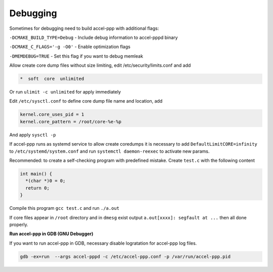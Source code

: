 .. _debugging:

Debugging
=========

Sometimes for debugging need to build accel-ppp with additional flags:

``-DCMAKE_BUILD_TYPE=Debug`` - Include debug information to accel-pppd binary

``-DCMAKE_C_FLAGS='-g -O0'`` - Enable optimization flags

``-DMEMDEBUG=TRUE`` - Set this flag if you want to debug memleak

Allow create core dump files without size limiting, edit /etc/security/limits.conf and add

.. code-block:: sh
  
  *  soft  core  unlimited

Or run ``ulimit -c unlimited`` for apply immediately

Edit ``/etc/sysctl.conf`` to define core dump file name and location, add

.. code-block:: sh
  
  kernel.core_uses_pid = 1
  kernel.core_pattern = /root/core-%e-%p

And apply ``sysctl -p``

If accel-ppp runs as systemd service to allow create coredumps it is necessary to add ``DefaultLimitCORE=infinity`` to ``/etc/systemd/system.conf`` and run ``systemctl daemon-reexec`` to activate new params.

Recommended: to create a self-checking program with predefined mistake. Create ``test.c`` with the following content

.. code-block:: sh
  
  int main() {
    *(char *)0 = 0;
    return 0;
  }

Compile this program ``gcc test.c`` and run ``./a.out``

If core files appear in ``/root`` directory and in ``dmesg`` exist output ``a.out[xxxx]: segfault at ...`` then all done properly.

**Run accel-ppp in GDB (GNU Debugger)**

If you want to run accel-ppp in GDB, necessary disable logratation for accel-ppp log files.

.. code-block:: sh
  
  gdb -ex=run  --args accel-pppd -c /etc/accel-ppp.conf -p /var/run/accel-ppp.pid
  
 
